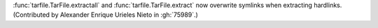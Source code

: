 :func:`tarfile.TarFile.extractall` and :func:`tarfile.TarFile.extract` now
overwrite symlinks when extracting hardlinks.
(Contributed by Alexander Enrique Urieles Nieto in :gh:`75989`.)
